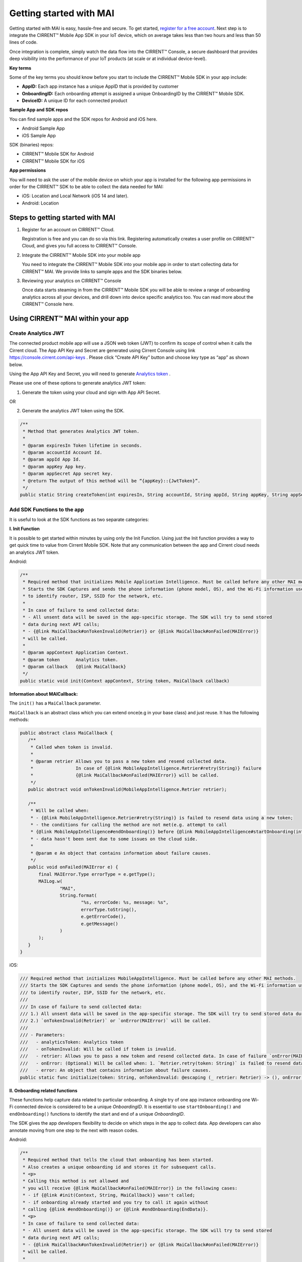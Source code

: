 Getting started with MAI
=============================

Getting started with MAI is easy, hassle-free and secure. To get started, `register for a free account <https://cirrent.infineon.com/login>`_. Next step is to integrate the CIRRENT™ Mobile App SDK in your IoT device, which on average takes less than two hours and less than 50 lines of code. 

Once integration is complete, simply watch the data flow into the CIRRENT™ Console, a secure dashboard that provides deep visibility into the performance of your IoT products (at scale or at individual device-level).

**Key terms**

Some of the key terms you should know before you start to include the CIRRENT™ Mobile SDK in your app include:

* **AppID:** Each app instance has a unique AppID that is provided by customer
* **OnboardingID:** Each onboarding attempt is assigned a unique OnboardingID by the CIRRENT™ Mobile SDK.
* **DeviceID:** A unique ID for each connected product

**Sample App and SDK repos**

You can find sample apps and the SDK repos for Android and iOS here.

* Android Sample App
* iOS Sample App

SDK (binaries) repos:

* CIRRENT™ Mobile SDK for Android
* CIRRENT™ Mobile SDK for iOS


**App permissions**

You will need to ask the user of the mobile device on which your app is installed for the following app permissions in order for the CIRRENT™ SDK to be able to collect the data needed for MAI:

* iOS: Location and Local Network (iOS 14 and later).
* Android: Location

Steps to getting started with MAI
^^^^^^^^^^^^^^^^^^^^^^^^^^^^^^^^^^^

1.  Register for an account on CIRRENT™ Cloud. 

    Registration is free and you can do so via this link. Registering automatically creates a user profile on CIRRENT™ Cloud, and gives you full access to CIRRENT™ Console.

2.  Integrate the CIRRENT™ Mobile SDK into your mobile app

    You need to integrate the CIRRENT™ Mobile SDK into your mobile app in order to start collecting data for CIRRENT™ MAI. We provide links to sample apps and the SDK binaries below. 

3.  Reviewing your analytics on CIRRENT™ Console

    Once data starts steaming in from the CIRRENT™ Mobile SDK you will be able to review a range of onboarding analytics across all your devices, and drill down into device specific analytics too. You can read more about the CIRRENT™ Console here.


Using CIRRENT™ MAI within your app
^^^^^^^^^^^^^^^^^^^^^^^


Create Analytics JWT
+++++++++++++++++++++++++

The connected product mobile app will use a JSON web token (JWT) to confirm its scope of control when it calls the Cirrent cloud. The App API Key and Secret are generated using Cirrent Console using link  https://console.cirrent.com/api-keys . Please click “Create API Key” button and choose key type as “app” as shown below.

.. image:: ../img/image-1.png

Using the App API Key and Secret, you will need to generate `Analytics token <analytics-token-generation.rst>`_ .

Please use one of these options to generate analytics JWT token:

1. Generate the token using your cloud and sign with App API Secret.

OR

2. Generate the analytics JWT token using the SDK.

.. code:: java

    /**
     * Method that generates Analytics JWT token.
     *
     * @param expiresIn Token lifetime in seconds.
     * @param accountId Account Id.
     * @param appId App Id.
     * @param appKey App key.
     * @param appSecret App secret key.
     * @return The output of this method will be “{appKey}::{JwtToken}”.
     */
    public static String createToken(int expiresIn, String accountId, String appId, String appKey, String appSecret)

Add SDK Functions to the app
+++++++++++++++++++++++++++++++++

It is useful to look at the SDK functions as two separate categories:

**I. Init Function**

It is possible to get started within minutes by using only the Init Function. Using just the Init function provides a way to get quick time to value from Cirrent Mobile SDK. Note that any communication between the app and Cirrent cloud needs an analytics JWT token.

Android:

.. code:: java

    /**
     * Required method that initializes Mobile Application Intelligence. Must be called before any other MAI methods.
     * Starts the SDK Captures and sends the phone information (phone model, OS), and the Wi-Fi information used
     * to identify router, ISP, SSID for the network, etc.
     *
     * In case of failure to send collected data:
     * - All unsent data will be saved in the app-specific storage. The SDK will try to send stored
     * data during next API calls;
     * - {@link MaiCallback#onTokenInvalid(Retrier)} or {@link MaiCallback#onFailed(MAIError)}
     * will be called.
     *
     * @param appContext Application Context.
     * @param token      Analytics token.
     * @param callback   {@link MaiCallback}
     */
    public static void init(Context appContext, String token, MaiCallback callback)

**Information about MAICallback:**

The ``init()`` has a ``MaiCallback`` parameter.

``MaiCallback`` is an abstract class which you can extend once(e.g in your base class) and just reuse. It has the following methods:

.. code:: java

 public abstract class MaiCallback {
    /**
     * Called when token is invalid.
     *
     * @param retrier Allows you to pass a new token and resend collected data.
     *                In case of {@link MobileAppIntelligence.Retrier#retry(String)} failure
     *                {@link MaiCallback#onFailed(MAIError)} will be called.
     */
    public abstract void onTokenInvalid(MobileAppIntelligence.Retrier retrier);

    /**
     * Will be called when:
     * - {@link MobileAppIntelligence.Retrier#retry(String)} is failed to resend data using a new token;
     * - the conditions for calling the method are not met(e.g. attempt to call
     * {@link MobileAppIntelligence#endOnboarding()} before {@link MobileAppIntelligence#startOnboarding(int)} etc.);
     * - data hasn't been sent due to some issues on the cloud side.
     *
     * @param e An object that contains information about failure causes.
     */
    public void onFailed(MAIError e) {
        final MAIError.Type errorType = e.getType();
        MAILog.w(
                "MAI",
                String.format(
                        "%s, errorCode: %s, message: %s",
                        errorType.toString(),
                        e.getErrorCode(),
                        e.getMessage()
                )
        );
    }
 }

iOS:

.. code:: swift

    /// Required method that initializes MobileAppIntelligence. Must be called before any other MAI methods.
    /// Starts the SDK Captures and sends the phone information (phone model, OS), and the Wi-Fi information used
    /// to identify router, ISP, SSID for the network, etc.
    ///
    /// In case of failure to send collected data:
    /// 1.) All unsent data will be saved in the app-specific storage. The SDK will try to send stored data during next API calls;
    /// 2.) `onTokenInvalid(Retrier)` or `onError(MAIError)` will be called.
    ///
    /// - Parameters:
    ///   - analyticsToken: Analytics token
    ///   - onTokenInvalid: Will be called if token is invalid.
    ///   - retrier: Allows you to pass a new token and resend collected data. In case of failure `onError(MAIError)` will be called.
    ///   - onError: (Optional) Will be called when: 1. `Retrier.retry(token: String)` is failed to resend data using a new token; 2. the conditions for calling the method are not met(e.g. attempt to call `enterStep(thisStepName: String, reason: String? = nil)` before `startOnboarding()` etc.).
    ///   - error: An object that contains information about failure causes.
    public static func initialize(token: String, onTokenInvalid: @escaping (_ retrier: Retrier) -> (), onError: ((_ error: MAIError) -> ())? = nil)

**II. Onboarding related functions**

These functions help capture data related to particular onboarding. A single try of one app instance onboarding one Wi-Fi connected device is considered to be a unique *OnboardingID*. It is essential to use ``startOnboarding()`` and ``endOnboarding()`` functions to identify the start and end of a unique *OnboardingID*.

The SDK gives the app developers flexibility to decide on which steps in the app to collect data. App developers can also annotate moving from one step to the next with reason codes.

Android:

.. code:: java

    /**
     * Required method that tells the cloud that onboarding has been started.
     * Also creates a unique onboarding id and stores it for subsequent calls.
     * <p>
     * Calling this method is not allowed and
     * you will receive {@link MaiCallback#onFailed(MAIError)} in the following cases:
     * - if {@link #init(Context, String, MaiCallback)} wasn't called;
     * - if onboarding already started and you try to call it again without
     * calling {@link #endOnboarding()} or {@link #endOnboarding(EndData)}.
     * <p>
     * In case of failure to send collected data:
     * - All unsent data will be saved in the app-specific storage. The SDK will try to send stored
     * data during next API calls;
     * - {@link MaiCallback#onTokenInvalid(Retrier)} or {@link MaiCallback#onFailed(MAIError)}
     * will be called.
     *
     * @param onboardingSessionTimeout if the time gap between onboarding steps > this value then
     *                                 onboarding duration timers will be paused till the next
     *                                 step is performed.
     *                                 By default this value = {@link #DEFAULT_ONBOARDING_SESSION_TIMEOUT}
     */
    public static void startOnboarding(int onboardingSessionTimeout)

    /**
     * Required method that tells the cloud that onboarding has been started.
     * Also creates a unique onboarding id and stores it for subsequent calls.
     * <p>
     * Calling this method is not allowed and
     * you will receive {@link MaiCallback#onFailed(MAIError)} in the following cases:
     * - if {@link #init(Context, String, MaiCallback)} wasn't called;
     * - if onboarding already started and you try to call it again without
     * calling {@link #endOnboarding()} or {@link #endOnboarding(EndData)}.
     * <p>
     * In case of failure to send collected data:
     * - All unsent data will be saved in the app-specific storage. The SDK will try to send stored
     * data during next API calls;
     * - {@link MaiCallback#onTokenInvalid(Retrier)} or {@link MaiCallback#onFailed(MAIError)}
     * will be called.
     */
    public static void startOnboarding()

    /**
     * Same as {@link #startOnboarding()} but this method allows you to set {@link OnboardingType}.
     *
     * @param type {@link OnboardingType}.
     */
    public static void startOnboarding(OnboardingType type)

    /**
     * Same as {@link #startOnboarding()} but this method allows you to set a custom on-boarding type.
     *
     * @param customType Custom on-boarding type.
     */
    public static void startOnboarding(String customType)

    /**
     * Same as {@link #startOnboarding(int)} but this method allows you to set {@link OnboardingType}.
     *
     * @param onboardingSessionTimeout if the time gap between onboarding steps > this value then
     *                                 onboarding duration timers will be paused till the next
     *                                 step is performed.
     *                                 By default this value = {@link #DEFAULT_ONBOARDING_SESSION_TIMEOUT}
     * @param type                     {@link OnboardingType}.
     */
    public static void startOnboarding(int onboardingSessionTimeout, OnboardingType type)

    /**
     * Same as {@link #startOnboarding(int)} but this method allows you to set  a custom on-boarding type.
     *
     * @param onboardingSessionTimeout if the time gap between onboarding steps > this value then
     *                                 onboarding duration timers will be paused till the next
     *                                 step is performed.
     *                                 By default this value = {@link #DEFAULT_ONBOARDING_SESSION_TIMEOUT}
     * @param customType               Custom on-boarding type.
     */
    public static void startOnboarding(int onboardingSessionTimeout, String customType)

    /**
     * Required method that allows you to set {@link OnboardingType}.
     * Onboarding type should be set until {@link #endOnboarding()} is called.
     * <p>
     * Calling this method is not allowed and
     * you will receive {@link MaiCallback#onFailed(MAIError)} in the following cases:
     * - if {@link #init(Context, String, MaiCallback)} wasn't called;
     * - if onboarding wasn't started.
     * <p>
     * In case of failure to send collected data:
     * - All unsent data will be saved in the app-specific storage. The SDK will try to send stored
     * data during next API calls;
     * - {@link MaiCallback#onTokenInvalid(Retrier)} or {@link MaiCallback#onFailed(MAIError)}
     * will be called.
     *
     * @param type {@link OnboardingType}
     */
    public static void setOnboardingType(OnboardingType type)

    /**
     * Same as {@link #setOnboardingType(OnboardingType)} but this method allows you to set
     * a custom on-boarding type.
     * @param customType    Custom on-boarding type.
     *
     */
    public static void setOnboardingType(String customType)

    /**
     * Optional method that allows you to send a Device ID to the cloud.
     * <p>
     * Calling this method is not allowed and
     * you will receive {@link MaiCallback#onFailed(MAIError)} in the following cases:
     * - if {@link #init(Context, String, MaiCallback)} wasn't called;
     * - if onboarding wasn't started.
     * <p>
     * In case of failure to send collected data:
     * - All unsent data will be saved in the app-specific storage. The SDK will try to send stored
     * data during next API calls;
     * - {@link MaiCallback#onTokenInvalid(Retrier)} or {@link MaiCallback#onFailed(MAIError)}
     * will be called.
     *
     * @param deviceId Currently on-boarding Device ID.
     */
    public static void setOnboardingDeviceInfo(String deviceId)

    /**
     * Same as {@link #setOnboardingDeviceInfo(String)} but this method allows you to add
     * additional device attributes that will be sent along with the Device ID.
     * @param deviceId             Currently on-boarding Device ID.
     * @param additionalAttributes Additional attributes.
     */
    public static void setOnboardingDeviceInfo(String deviceId,
                                               Map<String, String> additionalAttributes)

    /**
     * Sends to the cloud information about previous(if it occurred) and current step.
     * <p>
     * Calling this method is not allowed and
     * you will receive {@link MaiCallback#onFailed(MAIError)} in the following cases:
     * - if {@link #init(Context, String, MaiCallback)} wasn't called.
     * <p>
     * In case of failure to send collected data:
     * - All unsent data will be saved in the app-specific storage. The SDK will try to send stored
     * data during next API calls;
     * - {@link MaiCallback#onTokenInvalid(Retrier)} or {@link MaiCallback#onFailed(MAIError)}
     * will be called.
     *
     * @param stepData {@link StepData}
     */
    public static void enterStep(StepData stepData)

    /**
     * Tells the cloud that onboarding has been ended. Close out the onboarding id.
     * <p>
     * Calling this method is not allowed and
     * you will receive {@link MaiCallback#onFailed(MAIError)} in the following cases:
     * - if {@link #init(Context, String, MaiCallback)} wasn't called;
     * - if {@link #startOnboarding(int)} method wasn't called;
     * - if {@link #setOnboardingType(String)} OR
     * {@link #setOnboardingType(OnboardingType)} (String, Callback)} method
     * wasn't called.
     * Use {@link #endOnboarding(EndData)} with {@link EndData#createFailure(String)} to
     * "end" a failed onboarding without setting a type.
     * <p>
     * In case of failure to send collected data:
     * - All unsent data will be saved in the app-specific storage. The SDK will try to send stored
     * data during next API calls;
     * - {@link MaiCallback#onTokenInvalid(Retrier)} or {@link MaiCallback#onFailed(MAIError)}
     * will be called.
     *
     */
    public static void endOnboarding()

    /**
     * Same as the function above, but in this case it has an additional {@link EndData} parameter.
     * Can be used to report additional data of an unsuccessful on-boarding.
     * Also you can call this method to "end" a failed onboarding without setting an onboarding type. In this case
     * {@link MaiCallback#onFailed(MAIError)} will not be called.
     * Close out the onboarding id.
     *
     * @param endData {@link EndData}
     */
    public static void endOnboarding(EndData endData)

    /**
     * Cancels all tasks.
     */
    public static void cancel()

    /**
     * Removes all cached collected data.
     */
    public static void removeAllCollectedData(Context appContext)

iOS:

.. code:: swift

    /// Required method that tells the cloud that onboarding has been started. Also creates a unique onboarding id and stores it for subsequent calls.
    ///
    ///     Calling this method is not allowed and `onError(MAIError)` will be called in the following cases:
    ///         1.) if `initialize(token: String, onTokenInvalid: (Retrier) -> ())` wasn't called;
    ///         2.) if `startOnboarding()` method has been already called and you try to call it again without calling `endOnboarding(endData: EndData?)`.
    ///     In case of failure to send collected data:
    ///         1.) All unsent data will be saved in the app-specific storage. The SDK will try to send stored data during next API calls;
    ///         2.) `onTokenInvalid(Retrier)` or `onError(MAIError)` will be called.
    ///
    /// - Parameter onboardingSessionTimeout: if the time gap between onboarding steps > this value(in seconds) then onboarding duration timers will be paused till the next step is performed. By default this value = 15 minutes
    /// - Parameter type: `OnboardingType`
    /// - Parameter customType: Custom on-boarding type.
    public static func startOnboarding(onboardingSessionTimeout: Int? = nil, type: OnboardingType? = nil, customType: String? = nil)

    /// Required method that allows you to set `OnboardingType`.
    /// Onboarding type should be set until `endOnboarding(reason: String? = nil)` is called.
    ///
    ///     Calling this method is not allowed and `onError(MAIError)` will be called in the following cases:
    ///         1.) if `initialize(token: String, onTokenInvalid: (Retrier) -> ())` wasn't called;
    ///         2.) if `startOnboarding()` wasn't called.
    ///     In case of failure to send collected data:
    ///         1.) All unsent data will be saved in the app-specific storage. The SDK will try to send stored data during next API calls;
    ///         2.) `onTokenInvalid(Retrier)` or `onError(MAIError)` will be called.
    ///
    /// - Parameters:
    ///   - type: `OnboardingType`
    public static func setOnboardingType(type: OnboardingType)


    /// Same as `setOnboardingType(type: OnboardingType)` but this method allows you to set a custom on-boarding type.
    /// - Parameters:
    ///   - customType: Custom on-boarding type.
    public static func setOnboardingType(customType: String)


    /// Optional method that allows you to send a Device ID and additional device attributes to the cloud.
    ///
    ///     Calling this method is not allowed and `onError(MAIError)` will be called in the following cases:
    ///         1.) if `initialize(token: String, onTokenInvalid: (Retrier) -> ())` wasn't called;
    ///         2.) if `startOnboarding()` wasn't called.
    ///     In case of failure to send collected data:
    ///         1.) All unsent data will be saved in the app-specific storage. The SDK will try to send stored data during next API calls;
    ///         2.) `onTokenInvalid(Retrier)` or `onError(MAIError)` will be called.
    ///
    /// - Parameters:
    ///   - deviceId: Currently on-boarding Device ID.
    ///   - additionalAttributes: (Optional) Additional attributes.
    public static func setOnboardingDeviceInfo(deviceId: String, additionalAttributes: [String: String]? = nil)


    /// Sends to the cloud information about previous(if it occurred) and current step.
    ///
    ///     Calling this method is not allowed and `onError(MAIError)` will be called in the following cases:
    ///         1.) if `initialize(token: String, onTokenInvalid: (Retrier) -> ())` and `startOnboarding()` weren't called.
    ///
    ///     In case of failure to send collected data:
    ///         1.) All unsent data will be saved in the app-specific storage. The SDK will try to send stored data during next API calls;
    ///         2.) `onTokenInvalid(Retrier)` or `onError(MAIError)` will be called.
    ///
    /// - Parameters:
    ///   - stepData: `StepData`
    public static func enterStep(_ stepData: StepData)


    /// Tells the cloud that onboarding has been ended.
    /// Close out the onboarding id.
    ///
    ///     Calling this method is not allowed and `onError(MAIError)` will be called in the following cases:
    ///         1.) if `initialize(token: String, onTokenInvalid: (Retrier) -> ())` wasn't called;
    ///         2.) if `startOnboarding()` wasn't called.
    ///         3.) if `setOnboardingType(type: OnboardingType)` or `setOnboardingType(customType: String)` function wasn't called. Please note, `onError(MAIError)` won't be called if `endOnboarding(EndData)` with `EndData.createFailure(String)` was passed.
    ///
    ///     In case of failure to send collected data:
    ///         1.) All unsent data will be saved in the app-specific storage. The SDK will try to send stored data during next API calls;
    ///         2.) `onTokenInvalid(Retrier)` or `onError(MAIError)` will be called.
    ///
    /// - Parameters:
    ///   - endData: `EndData`
    public static func endOnboarding(_ endData: EndData? = nil)

    /// Removes all cached collected data.
    public static func removeAllCollectedData()

    /// Cancels all tasks.
    public static func cancelAllTasks()

**Information about StepData and EndData:**

``StepData`` class helps to form information about onboarding steps and consist of the following functions:

Android:

.. code:: java

    /**
     * Creates a {@link StepData} object with the "SUCCESS" result.
     *
     * @param thisStepName name of the current step.
     * @return {@link StepData} object with the current step name.
     */
    public static StepData create(@NonNull String thisStepName)

    /**
     * This function creates a bit more complex {@link StepData} object that can contain more step-related data.
     * For example, using "result" you can flag the step as "FAILED" due to some "reason".
     *
     * @param result       result of the previous step.
     * @param thisStepName name of the current step.
     * @param reason       reason that initiated this(current) step.
     * @return {@link StepData} object.
     */
    public static StepData create(@NonNull StepResult result, @NonNull String thisStepName, @NonNull String reason)

    /**
     * Adds a debug info to the {@link StepData} object.
     *
     * @param debugInfo debug info that you want to add to the {@link StepData} object.
     * @return {@link StepData}
     */
    public StepData setDebugInfo(@NonNull Map<String, String> debugInfo)

iOS:

.. code:: swift

    /// Creates a `StepData` object with the "SUCCESS" result.
    ///
    /// - Parameters:
    ///   - stepName: name of the current step.
    /// - Returns: `StepData` object.
    public static func create(stepName: String) -> StepData

    /// This function creates a bit more complex `StepData` object that can contain more step-related data.
    /// For example, using "result" you can flag the step as "FAILED" due to some "reason".
    ///
    /// - Parameters:
    ///   - result: result of the previous step.
    ///   - stepName: name of the current step.
    ///   - reason: reason that initiated this(current) step.
    /// - Returns: `StepData` object.
    public static func create(result: StepResult, stepName: String, reason: String) -> StepData

    /// Adds a debug info to the `StepData` object.
    ///
    /// - Parameter debugInfo: debug info that you want to add to the `StepData` object.
    /// - Returns: `StepData` object.
    public func setDebugInfo(_ debugInfo: [String: String]) -> StepData

``EndData`` class helps to form information about the end of current onboarding and consist of the following functions:

Android:

.. code:: java

    /**
     * Creates a failed onboarding {@link EndData} object.
     *
     * @param failureReason reason of failure.
     * @return {@link EndData} object with a reason of failure.
     */
    public static EndData createFailure(@NonNull String failureReason)

    /**
     * Adds a debug info to the {@link EndData} object.
     *
     * @param debugInfo debug info that you want to add to the {@link EndData} object.
     * @return {@link EndData}
     */
    public EndData setDebugInfo(@NonNull Map<String, String> debugInfo)

iOS:

.. code:: swift

    /// Creates a failed onboarding `EndData` object.
    ///
    /// - Parameter failureReason: reason of failure.
    /// - Returns: `EndData` object with a reason of failure.
    public static func create(failureReason: String? = nil) -> EndData

    /// Adds a debug info to the `EndData` object.
    ///
    /// - Parameter debugInfo: debug info that you want to add to the `EndData` object.
    /// - Returns: `EndData` object.
    public func setDebugInfo(_ debugInfo: [String: String]) -> EndData

Using MAI in practice
+++++++++++++++++++++++++

1.  **Single line of code to collect Phone and Wi-Fi Environment details**

To get only environmental details such as Phone OS / model, app version and Wi-Fi environment details such as router, ISP, etc, you need to use only one function call

Android:

.. code:: java

    MobileAppIntelligence.init(appContext, token, callback);

iOS:

.. code:: swift

    MobileAppIntelligence.initialize(token: token, onTokenInvalid: onTokenInvalid, onError: onError)

2.  **Getting success rates and onboarding durations**

This example allows the app developers to understand how many onboarding attempts succeeded and what is the duration that a user spent to onboard a device to Wi-Fi. This allows developers to also see what was the last step that the user was on before abandoning in case of unsuccessful onboarding attempts.

Java-based example:

.. code:: java

    //#1
    MobileAppIntelligence.init(appContext, token, callback);

    //#2
    MobileAppIntelligence.startOnboarding(OnboardingType.SOFTAP);

    //#3a
    MobileAppIntelligence.endOnboarding();

    //OR

    //#3b
    MobileAppIntelligence.endOnboarding(EndData.createFailure("SoftAP_web_Server_timeout_error"));

However, this example will not give details on what is the order of steps that the user takes before the end of onboarding.

3.  **Understand which steps cause users to abandon onboarding and why**

You will need to annotate the various onboarding steps with step names to understand where users abandon the process. Consider SoftAP onboarding process shown below where the user goes through a series of steps such as scanning for a device, connecting to SoftAP SSID, and then going to the step where the user enters private Wi-Fi network credentials. At this step, let’s say the user spent too much time entering his Wi-Fi password and gets a timeout error from the SoftAP connected device. As Cirrent SDK captures all steps and their duration all this information allows developers to understand the root cause of the issue. A similar approach can be used for onboarding steps for BLE.

Java-based example:

.. code:: java

    //#1
    MobileAppIntelligence.init(appContext, token, callback);

    //#2
    MobileAppIntelligence.startOnboarding(OnboardingType.SOFTAP);

    //#3
    MobileAppIntelligence.enterStep(StepData.create(StepResult.SUCCESS, "scanning_for_device", "onboarding_started"));

    //#4
    MobileAppIntelligence.enterStep(StepData.create(StepResult.SUCCESS, "connecting_to_device", "device_found"));

    //#5
    MobileAppIntelligence.enterStep(
                    StepData.create(
                            StepResult.SUCCESS,
                            "entering_private_creds",
                            "joined_soft_ap_ssid"
                    ).setDebugInfo(
                            new HashMap<String, String>() {
                                {
                                    put("softap_ssid", "ssid_name");
                                }
                            }
                    )
    );

    // <Getting a timeout error from the SoftAP connected device>

    //#6
    MobileAppIntelligence.endOnboarding(EndData.createFailure("SoftAP_web_Server_timeout_error"));

4.  **Adding App Version using Custom Attributes**

Custom attributes enable an app developer to add specific pieces of data that might be relevant to understanding the onboarding performance. A typical example is App Version.

Java-based example:

.. code:: java

    MobileAppIntelligence.setOnboardingDeviceInfo(deviceId, getAppVersion());

    Map<String, String> getAppVersion() {
        final Map<String, String> appVersion = new HashMap<>();
        appVersion.put("app_version", BuildConfig.VERSION_NAME);
        return appVersion;
    }